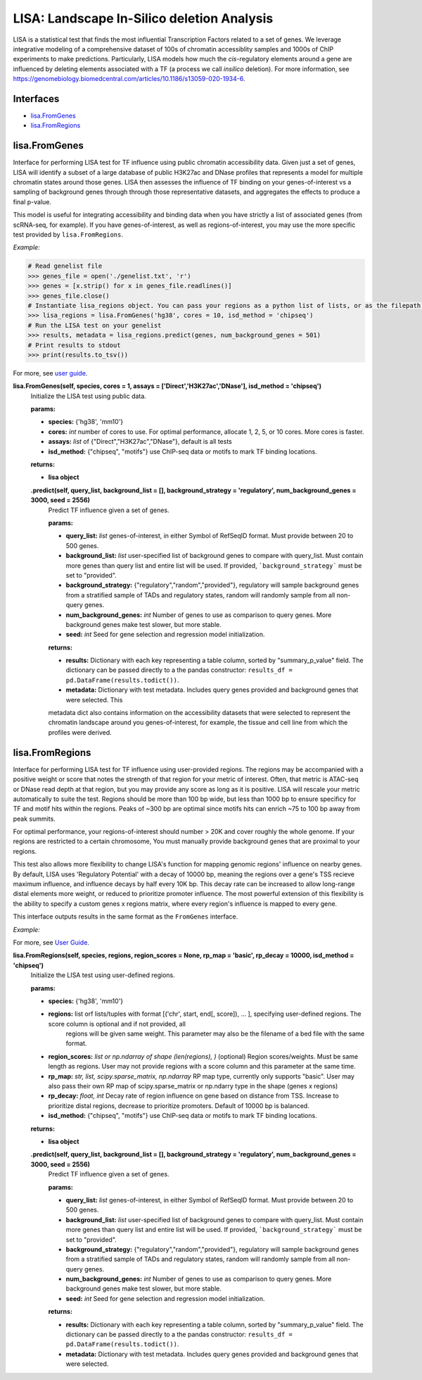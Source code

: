
*******************************************
LISA: Landscape In-Silico deletion Analysis
*******************************************

LISA is a statistical test that finds the most influential Transcription Factors related to a set of genes. We leverage integrative modeling of a comprehensive dataset 
of 100s of chromatin accessiblity samples and 1000s of ChIP experiments to make predictions. Particularly, LISA models how much the *cis*-regulatory elements around 
a gene are influenced by deleting elements associated with a TF (a process we call *insilico* deletion). For more information, see 
`<https://genomebiology.biomedcentral.com/articles/10.1186/s13059-020-1934-6>`_.

Interfaces
**********
* `lisa.FromGenes`_
* `lisa.FromRegions`_


lisa.FromGenes
**************

Interface for performing LISA test for TF influence using public chromatin accessibility data. Given just a set of genes, LISA will identify a subset of a large database
of public H3K27ac and DNase profiles that represents a model for multiple chromatin states around those genes. LISA then assesses the influence of TF binding 
on your genes-of-interest vs a sampling of background genes through through those representative datasets, and aggregates the effects to produce a final p-value.

This model is useful for integrating accessibility and binding data when you have strictly a list of associated genes (from scRNA-seq, for example). If you have 
genes-of-interest, as well as regions-of-interest, you may use the more specific test provided by ``lisa.FromRegions``.

*Example:*

.. code:: bash

    # Read genelist file
    >>> genes_file = open('./genelist.txt', 'r')
    >>> genes = [x.strip() for x in genes_file.readlines()]
    >>> genes_file.close()
    # Instantiate lisa_regions object. You can pass your regions as a python list of lists, or as the filepath to a bedfile
    >>> lisa_regions = lisa.FromGenes('hg38', cores = 10, isd_method = 'chipseq')
    # Run the LISA test on your genelist
    >>> results, metadata = lisa_regions.predict(genes, num_background_genes = 501)
    # Print results to stdout
    >>> print(results.to_tsv())

For more, see `user guide <docs/user_guide.rst>`_.
    

**lisa.FromGenes(self, species, cores = 1, assays = ['Direct','H3K27ac','DNase'], isd_method = 'chipseq')**
    Initialize the LISA test using public data.

    :params:
    * **species:** {'hg38', 'mm10'}
    * **cores:** *int* number of cores to use. For optimal performance, allocate 1, 2, 5, or 10 cores. More cores is faster.
    * **assays:** *list* of {"Direct","H3K27ac","DNase"}, default is all tests
    * **isd_method:** {"chipseq", "motifs"} use ChIP-seq data or motifs to mark TF binding locations.
    
    :returns:
    * **lisa object**
        

    **.predict(self, query_list, background_list = [], background_strategy = 'regulatory', num_background_genes = 3000, seed = 2556)**
        Predict TF influence given a set of genes.

        :params:
        * **query_list:** *list* genes-of-interest, in either Symbol of RefSeqID format. Must provide between 20 to 500 genes.
        * **background_list:** *list* user-specified list of background genes to compare with query_list. Must contain more genes than query list and entire list will be used. If provided, ```background_strategy``` must be set to "provided".
        * **background_strategy:** {"regulatory","random","provided"}, regulatory will sample background genes from a stratified sample of TADs and regulatory states, random will randomly sample from all non-query genes.
        * **num_background_genes:** *int* Number of genes to use as comparison to query genes. More background genes make test slower, but more stable.
        * **seed:** *int* Seed for gene selection and regression model initialization.

        :returns:
        * **results:** Dictionary with each key representing a table column, sorted by "summary_p_value" field. The dictionary can be passed directly to a the pandas constructor: ``results_df = pd.DataFrame(results.todict())``.
        * **metadata:** Dictionary with test metadata. Includes query genes provided and background genes that were selected. This 
        metadata dict also contains information on the accessibility datasets that were selected to represent the chromatin landscape around you genes-of-interest, for example, the tissue and cell line from which the profiles were derived.
        


lisa.FromRegions
****************

Interface for performing LISA test for TF influence using user-provided regions. The regions may be accompanied with a positive weight or score that
notes the strength of that region for your metric of interest. Often, that metric is ATAC-seq or DNase read depth at that region, but you may provide any 
score as long as it is positive. LISA will rescale your metric automatically to suite the test. Regions should be more than 100 bp wide, but less than 1000 bp 
to ensure specificy for TF and motif hits within the regions. Peaks of ~300 bp are optimal since motifs hits can enrich ~75 to 100 bp away from peak summits. 

For optimal performance, your regions-of-interest should number > 20K and cover roughly the whole genome. If your regions are restricted to a certain chromosome,
You must manually provide background genes that are proximal to your regions.

This test also allows more flexibility to change LISA's function for mapping genomic regions' influence on nearby genes. By default, LISA uses 'Regulatory Potential' 
with a decay of 10000 bp, meaning the regions over a gene's TSS recieve maximum influence, and influence decays by half every 10K bp. This decay rate can be increased to 
allow long-range distal elements more weight, or reduced to prioritize promoter influence. The most powerful extension of this flexibility is the ability to specify a 
custom genes x regions matrix, where every region's influence is mapped to every gene. 

This interface outputs results in the same format as the ``FromGenes`` interface.

*Example:*

.. code:: python
    # Read genelist file
    >>> genes_file = open('./genelist.txt', 'r')
    >>> genes = [x.strip() for x in genes_file.readlines()]
    >>> genes_file.close()
    # Instantiate lisa_regions object. You can pass your regions as a python list of lists, or as the filepath to a bedfile
    >>> lisa_regions = lisa.FromRegions('hg38', './regions.bed', isd_method = 'chipseq')
    # Run the LISA test on your genelist
    >>> results, metadata = lisa_regions.predict(genes, num_background_genes = 501)
    # Print results to stdout
    >>> print(results.to_tsv())

For more, see `User Guide <docs/user_guide.rst>`_.

    

**lisa.FromRegions(self, species, regions, region_scores = None, rp_map = 'basic', rp_decay = 10000, isd_method = 'chipseq')**
    Initialize the LISA test using user-defined regions.

    :params:
    * **species:** {'hg38', 'mm10'} 
    * **regions:** list orf lists/tuples with format [('chr', start, end[, score]), ... ], specifying user-defined regions. The score column is optional and if not provided, all 
        regions will be given same weight. This parameter may also be the filename of a bed file with the same format.
    * **region_scores:** *list or np.ndarray of shape (len(regions), )* (optional) Region scores/weights. Must be same length as regions. User may not provide regions with a score column and this parameter at the same time.
    * **rp_map:** *str, list, scipy.sparse_matrix, np.ndarray* RP map type, currently only supports "basic". User may also pass their own RP map of scipy.sparse_matrix or np.ndarry type in the shape (genes x regions)
    * **rp_decay:** *float, int* Decay rate of region influence on gene based on distance from TSS. Increase to prioritize distal regions, decrease to prioritize promoters. Default of 10000 bp is balanced.
    * **isd_method:** {"chipseq", "motifs"} use ChIP-seq data or motifs to mark TF binding locations.
    
    :returns:
    * **lisa object**
        

    **.predict(self, query_list, background_list = [], background_strategy = 'regulatory', num_background_genes = 3000, seed = 2556)**
        Predict TF influence given a set of genes.
        
        :params:
        * **query_list:** *list* genes-of-interest, in either Symbol of RefSeqID format. Must provide between 20 to 500 genes.
        * **background_list:** *list* user-specified list of background genes to compare with query_list. Must contain more genes than query list and entire list will be used. If provided, ```background_strategy``` must be set to "provided".
        * **background_strategy:** {"regulatory","random","provided"}, regulatory will sample background genes from a stratified sample of TADs and regulatory states, random will randomly sample from all non-query genes.
        * **num_background_genes:** *int* Number of genes to use as comparison to query genes. More background genes make test slower, but more stable.
        * **seed:** *int* Seed for gene selection and regression model initialization.

        :returns:
        * **results:** Dictionary with each key representing a table column, sorted by "summary_p_value" field. The dictionary can be passed directly to a the pandas constructor: ``results_df = pd.DataFrame(results.todict())``.
        * **metadata:** Dictionary with test metadata. Includes query genes provided and background genes that were selected.
        
